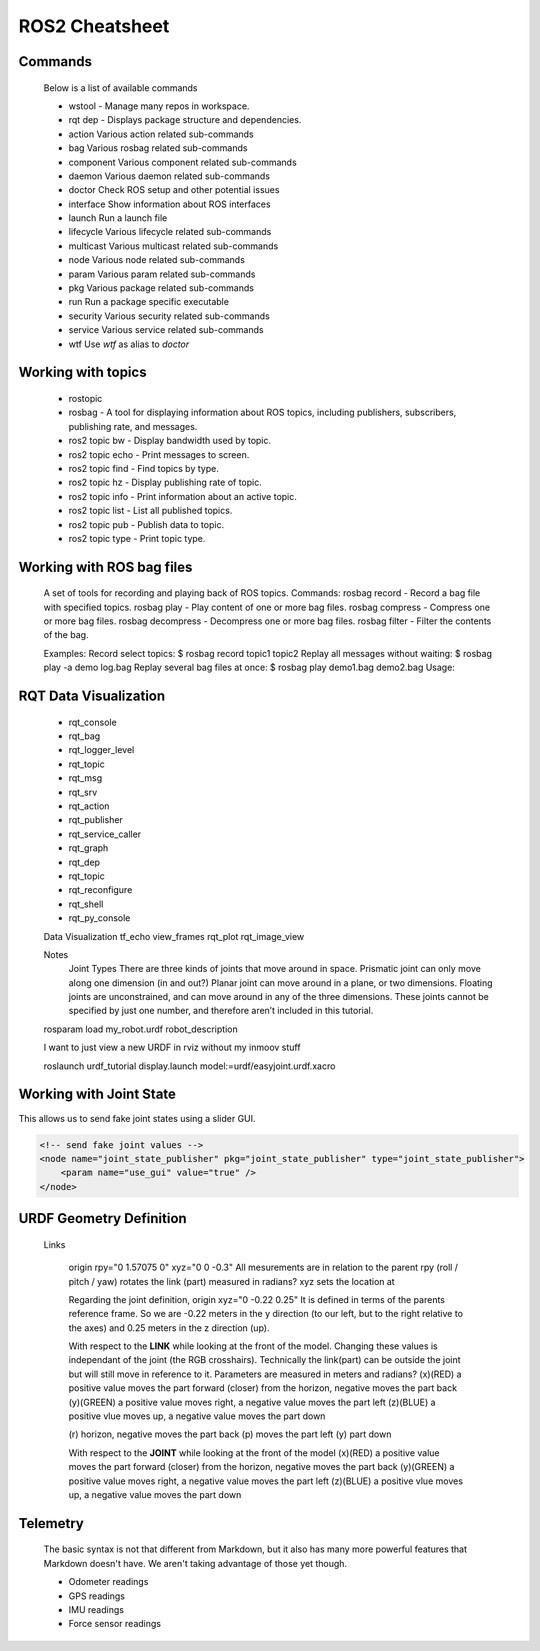 ROS2 Cheatsheet
==================

Commands
--------
    Below is a list of available commands    
    
    - wstool - Manage many repos in workspace.
    - rqt dep - Displays package structure and dependencies.

    - action     Various action related sub-commands
    - bag        Various rosbag related sub-commands
    - component  Various component related sub-commands
    - daemon     Various daemon related sub-commands
    - doctor     Check ROS setup and other potential issues
    - interface  Show information about ROS interfaces
    - launch     Run a launch file
    - lifecycle  Various lifecycle related sub-commands
    - multicast  Various multicast related sub-commands
    - node       Various node related sub-commands
    - param      Various param related sub-commands
    - pkg        Various package related sub-commands
    - run        Run a package specific executable
    - security   Various security related sub-commands
    - service    Various service related sub-commands
    - wtf        Use `wtf` as alias to `doctor`
  
    
    
Working with topics 
---------------------


    - rostopic
    - rosbag - A tool for displaying information about ROS topics, including publishers, subscribers, publishing rate, and messages.
    - ros2 topic bw - Display bandwidth used by topic.
    - ros2 topic echo - Print messages to screen.
    - ros2 topic find - Find topics by type.
    - ros2 topic hz - Display publishing rate of topic.
    - ros2 topic info - Print information about an active topic.
    - ros2 topic list - List all published topics.
    - ros2 topic pub - Publish data to topic.
    - ros2 topic type - Print topic type.
    

Working with ROS bag files
--------------------------
    A set of tools for recording and playing back of ROS topics.
    Commands:
    rosbag record - Record a bag file with specified topics.
    rosbag play - Play content of one or more bag files.
    rosbag compress - Compress one or more bag files.
    rosbag decompress - Decompress one or more bag files.
    rosbag filter - Filter the contents of the bag.
    
    Examples:
    Record select topics:
    $ rosbag record topic1 topic2
    Replay all messages without waiting:
    $ rosbag play -a demo log.bag
    Replay several bag files at once:
    $ rosbag play demo1.bag demo2.bag
    Usage:
    



RQT Data Visualization
----------------------


    - rqt_console
    - rqt_bag
    - rqt_logger_level
    - rqt_topic
    - rqt_msg
    - rqt_srv
    - rqt_action
    - rqt_publisher
    - rqt_service_caller
    - rqt_graph
    - rqt_dep
    - rqt_topic
    - rqt_reconfigure
    - rqt_shell
    - rqt_py_console

    Data Visualization
    tf_echo
    view_frames
    rqt_plot
    rqt_image_view




    Notes
      Joint Types
      There are three kinds of joints that move around in space. 
      Prismatic joint can only move along one dimension (in and out?)
      Planar joint can move around in a plane, or two dimensions. 
      Floating joints are unconstrained, and can move around in any of the three dimensions. These joints cannot be specified by just one number, and therefore aren’t included in this tutorial.

    
    rosparam load my_robot.urdf robot_description
      
    
    I want to just view a new URDF in rviz without my inmoov stuff
    
    roslaunch urdf_tutorial display.launch model:=urdf/easyjoint.urdf.xacro




Working with Joint State
------------------------
This allows us to send fake joint states using a slider GUI.

.. code:: xml

    <!-- send fake joint values -->
    <node name="joint_state_publisher" pkg="joint_state_publisher" type="joint_state_publisher">
        <param name="use_gui" value="true" />
    </node>





URDF Geometry Definition
------------------------

    Links
    
      origin rpy="0 1.57075 0" xyz="0 0 -0.3" 
      All mesurements are in relation to the parent
      rpy (roll / pitch / yaw) rotates the link (part) measured in radians?
      xyz sets the location at

      Regarding the joint definition, origin xyz="0 -0.22 0.25"
      It is defined in terms of the parents reference frame. So we are -0.22 meters in the y direction (to our left, but to the right relative to the axes) and 0.25 meters in the z direction (up).
      
      
      With respect to the **LINK** while looking at the front of the model.
      Changing these values is independant of the joint (the RGB crosshairs).
      Technically the link(part) can be outside the joint but will still move in reference to it.
      Parameters are measured in meters and radians?
      (x)(RED) a positive value moves the part forward (closer) from the horizon, negative moves the part back
      (y)(GREEN) a positive value moves right, a negative value moves the part left
      (z)(BLUE) a positive vlue moves up, a negative value moves the part down
      
      (r) horizon, negative moves the part back
      (p) moves the part left
      (y) part down
      
      With respect to the **JOINT** while looking at the front of the model
      (x)(RED) a positive value moves the part forward (closer) from the horizon, negative moves the part back
      (y)(GREEN) a positive value moves right, a negative value moves the part left
      (z)(BLUE) a positive vlue moves up, a negative value moves the part down
      



Telemetry
---------

    The basic syntax is not that different from Markdown, but it also
    has many more powerful features that Markdown doesn't have. We aren't
    taking advantage of those yet though.

    - Odometer readings
    - GPS readings
    - IMU readings
    - Force sensor readings

